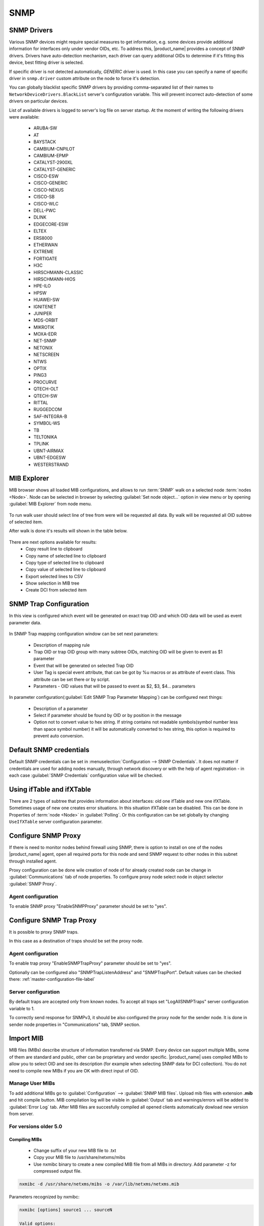 .. _snmp:

####
SNMP
####

SNMP Drivers
============

Various SNMP devices might require special measures to get information, e.g.
some devices provide additional information for interfaces only under vendor
OIDs, etc. To address this, |product_name| provides a concept of SNMP drivers.
Drivers have auto-detection mechanism, each driver can query additional OIDs to
determine if it's fitting this device, best fitting driver is selected. 

If specific driver is not detected automatically, `GENERIC` driver is used. In
this case you can specify a name of specific driver in ``snmp.driver`` custom
attribute on the node to force it's detection. 

You can globally blacklist specific SNMP drivers by providing comma-separated
list of their names to ``NetworkDeviceDrivers.BlackList`` server's configuration
variable. This will prevent incorrect auto-detection of some drivers on
particular devices. 

List of available drivers is logged to server's log file on server startup. At
the moment of writing the following drivers were available:

  - ARUBA-SW
  - AT
  - BAYSTACK
  - CAMBIUM-CNPILOT
  - CAMBIUM-EPMP
  - CATALYST-2900XL
  - CATALYST-GENERIC
  - CISCO-ESW
  - CISCO-GENERIC
  - CISCO-NEXUS
  - CISCO-SB
  - CISCO-WLC
  - DELL-PWC
  - DLINK
  - EDGECORE-ESW
  - ELTEX
  - ERS8000
  - ETHERWAN
  - EXTREME
  - FORTIGATE
  - H3C
  - HIRSCHMANN-CLASSIC
  - HIRSCHMANN-HIOS
  - HPE-ILO
  - HPSW
  - HUAWEI-SW
  - IGNITENET
  - JUNIPER
  - MDS-ORBIT
  - MIKROTIK
  - MOXA-EDR
  - NET-SNMP
  - NETONIX
  - NETSCREEN
  - NTWS
  - OPTIX
  - PING3
  - PROCURVE
  - QTECH-OLT
  - QTECH-SW
  - RITTAL
  - RUGGEDCOM
  - SAF-INTEGRA-B
  - SYMBOL-WS
  - TB
  - TELTONIKA
  - TPLINK
  - UBNT-AIRMAX
  - UBNT-EDGESW
  - WESTERSTRAND


.. _mib_explorer:

MIB Explorer
============

MIB browser shows all loaded MIB configurations, and allows to run :term:`SNMP`
walk on a selected node :term:`nodes <Node>`. Node can be selected in browser
by selecting :guilabel:`Set node object...` option in view menu or by opening
:guilabel:`MIB Explorer` from node menu.

.. figure:: _images/MIB_Explorer.png

To run walk user should select line of tree from were will be requested all data.
By walk will be requested all OID subtree of selected item.

After walk is done it's results will shown in the table below.

.. figure:: _images/snmp_walk_result_menu.png

There are next options available for results:
  - Copy result line to clipboard
  - Copy name of selected line to clipboard
  - Copy type of selected line to clipboard
  - Copy value of selected line to clipboard
  - Export selected lines to CSV
  - Show selection in MIB tree
  - Create DCI from selected item

SNMP Trap Configuration
=======================

In this view is configured which event will be generated on exact trap OID and
which OID data will be used as event parameter data.


.. figure:: _images/snmp_trap_configuration.png


In SNMP Trap mapping configuration window can be set next parameters:

  - Description of mapping rule
  - Trap OID or trap OID group with many subtree OIDs, matching OID will be given
    to event as $1 parameter
  - Event that will be generated on selected Trap OID
  - User Tag is special event attribute, that can be got by %u macros or as attribute
    of event class. This attribute can be set there or by script.
  - Parameters - OID values that will be passed to event as $2, $3, $4... parameters

In parameter configuration(:guilabel:`Edit SNMP Trap Parameter Mapping`) can be
configured next things:

  - Description of a parameter
  - Select if parameter should be found by OID or by position in the message
  - Option not to convert value to hex string. If string contains not readable
    symbols(symbol number less than space symbol number) it will be automatically
    converted to hex string, this option is required to prevent auto conversion.

.. figure:: _images/snmp_trap_mapping_configuration.png

.. _default_snmp:

Default SNMP credentials
========================

Default SNMP credentials can be set in :menuselection:`Configuration --> SNMP Credentials`.
It does not matter if credentials are used for adding nodes manually, through network
discovery or with the help of agent registration - in each case :guilabel:`SNMP Credentials`
configuration value will be checked.

.. figure:: _images/snmp_credentials.png


Using ifTable and ifXTable
==========================

There are 2 types of subtree that provides information about interfaces: old one
ifTable and new one ifXTable. Sometimes usage of new one creates error situations.
In this situation ifXTable can be disabled. This can be done in Properties of
:term:`node <Node>` in :guilabel:`Polling`. Or this configuration can be set
globally by changing ``UseIfXTable`` server configuration parameter.

.. figure:: _images/node_polling_tab.png

Configure SNMP Proxy
====================

If there is need to monitor nodes behind firewall using SNMP, there is option
to install on one of the nodes |product_name| agent, open all required ports for this node
and send SNMP request to other nodes in this subnet through installed agent.

Proxy configuration can be done wile creation of node of for already created node
can be change in :guilabel:`Communications` tab of node properties. To configure
proxy node select node in object selector :guilabel:`SNMP Proxy`.

.. figure:: _images/create_node.png


.. figure:: _images/node_communications_tab.png

Agent configuration
-------------------

To enable SNMP proxy "EnableSNMPProxy" parameter should be set to "yes".


Configure SNMP Trap Proxy
=========================

It is possible to proxy SNMP traps.

In this case as a destination of traps should be set the proxy node.

Agent configuration
-------------------

To enable trap proxy "EnableSNMPTrapProxy" parameter should be set to "yes".

Optionally can be configured also "SNMPTrapListenAddress" and "SNMPTrapPort".
Default values can be checked there: :ref:`master-configuration-file-label`

Server configuration
--------------------

By default traps are accepted only from known nodes. To accept all traps
set "LogAllSNMPTraps" server configuration variable to 1.

To correctly send response for SNMPv3, it should be also configured
the proxy node for the sender node. It is done in sender node
properties in "Communications" tab, SNMP section.

.. _import-mib:

Import MIB
==========

MIB files (MIBs) describe structure of information transferred via SNMP.
Every device can support multiple MIBs, some of them are standard and
public, other can be proprietary and vendor specific. |product_name| uses compiled
MIBs to allow you to select OID and see its description (for example when
selecting SNMP data for DCI collection). You do not need to compile new
MIBs if you are OK with direct input of OID.

Manage User MIBs
----------------

To add additional MIBs go to :guilabel:`Configuration` --> :guilabel:`SNMP MIB files`. 
Upload mib files with extension **.mib** and hit compile button. MIB compilation log will 
be visible in :guilabel:`Output` tab and warnings/errors will be added to 
:guilabel:`Error Log` tab. After MIB files are succesfully compiled all opened clients  
automatically dowload new version from server. 

.. figure:: _images/SNMP_MIB_files.png

For versions older 5.0
----------------------

Compiling MIBs
~~~~~~~~~~~~~~

 - Change suffix of your new MIB file to .txt
 - Copy your MIB file to /usr/share/netxms/mibs
 - Use nxmibc binary to create a new compiled MIB file from all MIBs in directory.
   Add parameter -z for compressed output file.

.. code-block:: sh

  nxmibc -d /usr/share/netxms/mibs -o /var/lib/netxms/netxms.mib

Parameters recognized by nxmibc:

.. code-block:: sh

  nxmibc [options] source1 ... sourceN

  Valid options:
    -d <dir>  : Include all MIB files from given directory to compilation
    -o <file> : Set output file name (default is netxms.mib)
    -P        : Pause before exit
    -s        : Strip descriptions from MIB objects
    -z        : Compress output file

Troubleshooting
~~~~~~~~~~~~~~~

If nxmibc fails, it may be caused by syntax or import errors in your MIB.
Try to check it with smilint (part of net-snmp package) and correct any
errors on level 3.

.. _snmp-table:

Working with the SNMP Tables
============================

When we do SNMP walk the resulting SNMP table item OIDs consist of three 
parts. For the sake of our explanation, we will mark these parts with the 
letters:

**XXXYYYNNN**, where 

**XXX** is part that does not change — we can call it a Table base OID;
**YYY** is part that represents different columns;
**NNN** is the instance part. The instance part represents rows in the table.

Now, as an example, we can imagine the table with base ".1.3.6.1.2.1.2.2.1" 
like the one below:

.. list-table::
  :widths: 50 30 70 50 50 50 50
  :stub-columns: 1
  :header-rows: 1

  * - 1.3.6.1.2.1.2.2.1
    - .1
    - .2
    - .3
    - .4
    - .5
    - .6
  * - .1
    - 1
    - lo
    - 24
    - 65536
    - 10000000
    - 
  * - .2
    - 2
    - VMware VMXNET3 Ethernet Controller
    - 6
    - 1500
    - 4294967295
    - 005056A5BA4D

In this table the columns are **YYY** numbers (that are usually single numbers 
in ascending order), and the rows are the **NNN** number. 

In this table the columns are **YYY** numbers (that are usually single numbers in ascending order), and the rows are the NNN number. 

.. topic:: Example

  So, in order to get the "lo" value we should request "1.3.6.1.2.1.2.2.1.2.1", 
  where "1.3.6.1.2.1.2.2.1" represent **XXX**, ".2" (the value in the column where "lo" 
  is situated) represents the **YYY** and ".1" (the value in the row where "lo" is situated) 
  represents the **NNN**.


How to Create a Table
---------------------

To create a table, use the table base and the column part OID (**XXXYYY**).
 
In this way, taking as the example the SNMP table shown above, "1.3.6.1.2.1.2.2.1.1" can 
be used as the metric for the DCI cofniguration. 

.. figure:: _images/dci_general_snmp_table.png

  General Page

Moreover, we can use any table column for configuraiton (in the example in the sentence 
above, we used the ".1" column, as you rightly understood), that returns non-empty results 
in MIB Explorer, as they will be used to make the SNMP walk to get all the instances. 

As for the columns — each of those you'd like to monitor should then be added to the 
:guilabel:`Table Columns` property page. 

In our case they could be:

  1. Add index column 1.3.6.1.2.1.2.2.1.1
  2. Add description 1.3.6.1.2.1.2.2.1.2
  3. Add Physical address 1.3.6.1.2.1.2.2.1.6
  4. Add MTU 1.3.6.1.2.1.2.2.1.4...


.. figure:: _images/dci_columns_snmp_table.png

  Table Columns configuration 

Another option to add columns is to click :guilabel:`Query...` button. Automatic table columns query is 
done by SNMP Walk on Metric OID where column part is cut out.

.. figure:: _images/dci_query_table.png

  Query warning

.. figure:: _images/dci_table_result.png

  Configured table

.. list-table::
  :widths: 50 70 60 50 50
  :stub-columns: 1
  :header-rows: 1

  * - 1.3.6.1.2.1.4.35.1
    - .4
    - .5
    - .6
    - .7
  * - .2.1.4.10.5.5.1
    - 00 23 7D 5F 27 BB
    - 428943151
    - 3
    - 1
  * - .2.1.4.10.5.5.20
    - 00 50 56 A5 3D 86
    - 428943151
    - 3
    - 1

We can see in the table above that the instance OID can also be a string of multiple numbers 
with dots. In the case of a physical address map instance, OID part will contain IP address. 


.. figure:: _images/mib_explorer_physical_address.png

  Physical Address MIB Explorer

Another difference with the first example can be determined by executing the SNMP walk for 
the table above. The device returns values only for the columns with the OIDs ".4", ".5", 
".6", ".7", ".8".  

If we do walk for the "1.3.6.1.2.1.4.35.1.1" table column, it will return us empty result. 
This also should be taken into consideration when we create a table with physical 
addresses - only columns that return indexes can be used for the Metric field in the DCI 
Table creation property page. 

Table Thresholds and Instance Columns
-------------------------------------

When setting up table thresholds, it's helpful to understand instance columns. An instance 
column is similar to a primary key in a database — it's the unique ID. 
In |product_name|, this is known as an instance- or key column. It is possible to set multiple 
columns as instance columns, similar to composite keys in databases.
However, if instance columns aren't defined, and rows change order between polling periods, 
it can trigger false threshold alerts. 
The system might register that a different row is exceeding a threshold when, in fact, the 
same data is present, just in a different row. Specifying an instance column can mitigate 
this confusion.

.. figure:: _images/dci_edit_column_definiton.png

  Table columns configuration — editing column definition 

As you see, the |product_name| table metrics are a powerful tool for collecting and managing a 
wealth of network data. While they can be more complex to set up and require more storage 
than single with similar content, they present a great possibility to view more complex 
sets of data.


Configuration example
---------------------

In order to show how table metrics are configured in |product_name|, and how to distinguish what 
each part of it represents, we will go to the MIB explorer and use one of the tables in 
the system. 

.. figure:: _images/dci_first_column_walk.png

In this picture we can see the table OID "1.3.6.1.2.1.2.2.1". After the "1.3.6.1.2.1.2.2.1" 
goes ".1", that represents the column OID. 
So in OID search field we have "1.3.6.1.2.1.2.2.1.1" — the table column OID. And as a result 
of the MIB walk for the given OID we get 2 instances "1.3.6.1.2.1.2.2.1.1.1" and 
"1.3.6.1.2.1.2.2.1.1.2". 

.. figure:: _images/dci_second_column_walk.png


We can make the MIB walk for another table column "1.3.6.1.2.1.2.2.1.2" and get the same two 
instances, just for another column: "1.3.6.1.2.1.2.2.1.2.1" and "1.3.6.1.2.1.2.2.1.2.2".  
In this way we know now, that the table base id is "1.3.6.1.2.1.2.2.1.2". 

To configure this table we can use any table column, that via a MIB walk will return the 
instances like: "1.3.6.1.2.1.2.2.1.1" or "1.3.6.1.2.1.2.2.1.2". Let's use "1.3.6.1.2.1.2.2.1.1". 

.. figure:: _images/dci_general_snmp_table.png

  General Page

Press :guilabel:`Apply and Close` button to apply changes and open configuration again (To update 
DCI configuration). Than let's go to the Table Column configuration property page and do query. It 
will add all the columns to the table list.

.. figure:: _images/dci_table_query_result.png

  The query result of the table columns

Now we have table with all the columns. Columns can be renamed by a user afterwards, as 
necessary. What we are missing here is an instance column. Our instance column will be the 
ifIndex column. 

.. figure:: _images/dci_edit_column_definiton.png

  Table column configuration — renaming columns and editing their definition

As a result we will get the table below:

As we can see, the column ipPhysAddress shows nonsense. The column contains the hexdecimal 
string, but we try showing it as a regular string. 

Let's go back to the table configuration and adjust it by setting "Convert SNMP value to 
hexdecimal string" option for a column.

.. figure:: _images/dci_column_hexdecimal.png

  Table column configuration — renaming columns and editing their definition

You can also adjust some column names for more clarity.

.. figure:: _images/dci_columns_renamed.png

The end result will look like the table below: 

.. figure:: _images/dci_table_result.png

Additional tips
---------------

If two tables share the same instances, they can be shown in one table — as a process 
table for ESX:

.. figure:: _images/esx_table.png

.. figure:: _images/esx_table_full.png
